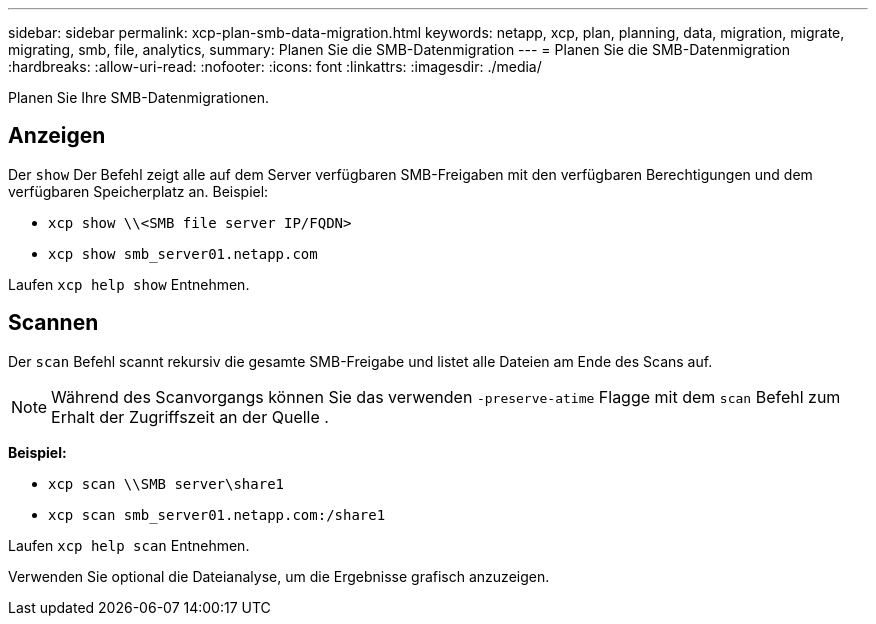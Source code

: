 ---
sidebar: sidebar 
permalink: xcp-plan-smb-data-migration.html 
keywords: netapp, xcp, plan, planning, data, migration, migrate, migrating, smb, file, analytics, 
summary: Planen Sie die SMB-Datenmigration 
---
= Planen Sie die SMB-Datenmigration
:hardbreaks:
:allow-uri-read: 
:nofooter: 
:icons: font
:linkattrs: 
:imagesdir: ./media/


[role="lead"]
Planen Sie Ihre SMB-Datenmigrationen.



== Anzeigen

Der `show` Der Befehl zeigt alle auf dem Server verfügbaren SMB-Freigaben mit den verfügbaren Berechtigungen und dem verfügbaren Speicherplatz an. Beispiel:

* `xcp show \\<SMB file server IP/FQDN>`
* `xcp show smb_server01.netapp.com`


Laufen `xcp help show` Entnehmen.



== Scannen

Der `scan` Befehl scannt rekursiv die gesamte SMB-Freigabe und listet alle Dateien am Ende des Scans auf.


NOTE: Während des Scanvorgangs können Sie das verwenden `-preserve-atime` Flagge mit dem `scan` Befehl zum Erhalt der Zugriffszeit an der Quelle .

*Beispiel:*

* `xcp scan \\SMB server\share1`
* `xcp scan smb_server01.netapp.com:/share1`


Laufen `xcp help scan` Entnehmen.

Verwenden Sie optional die Dateianalyse, um die Ergebnisse grafisch anzuzeigen.
